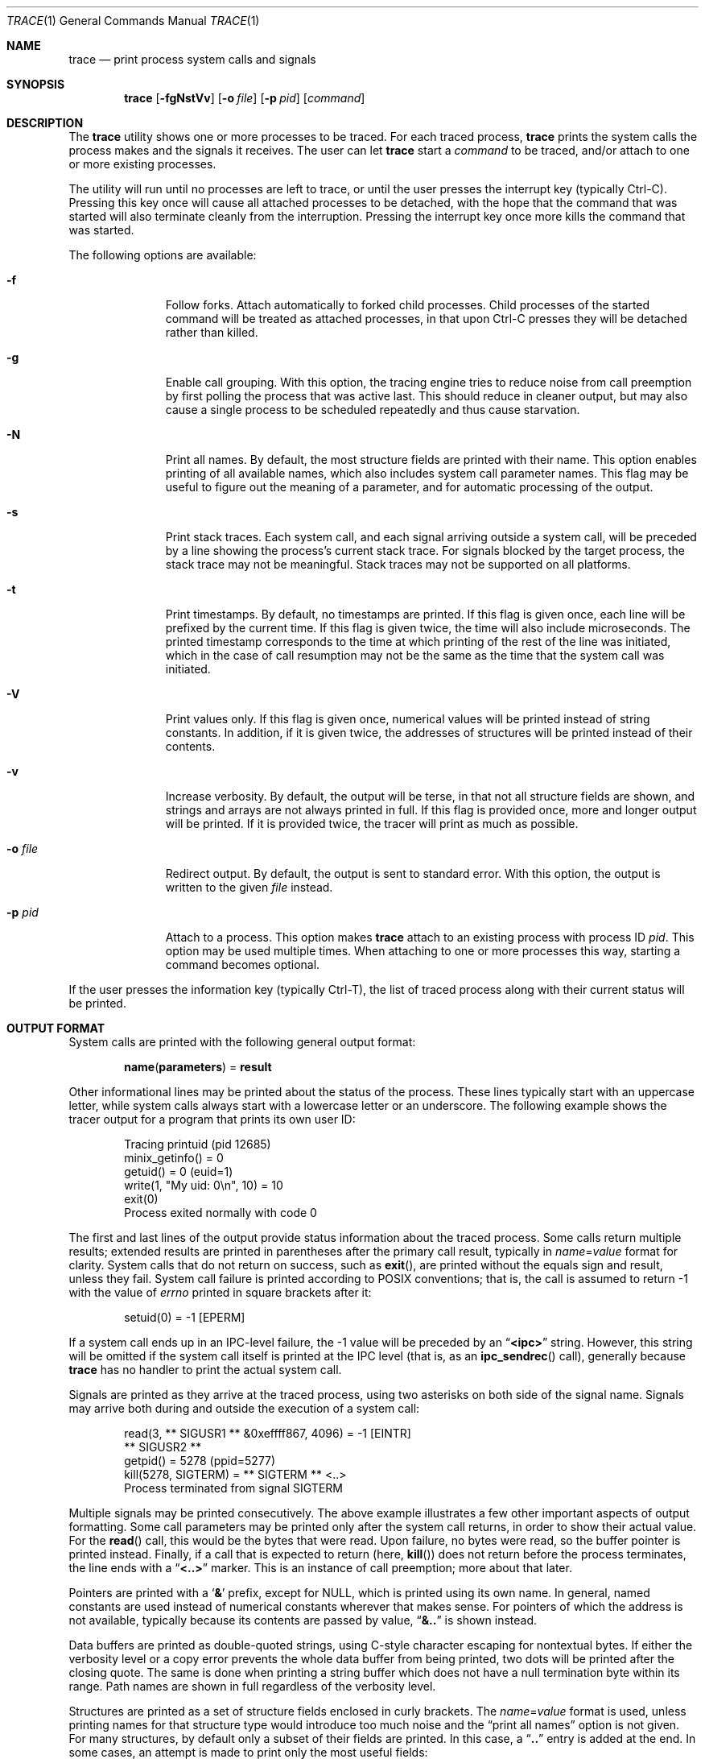 .Dd November 2, 2014
.Dt TRACE 1
.Os
.Sh NAME
.Nm trace
.Nd print process system calls and signals
.Sh SYNOPSIS
.Nm
.Op Fl fgNstVv
.Op Fl o Ar file
.Op Fl p Ar pid
.Op Ar command
.Sh DESCRIPTION
The
.Nm
utility shows one or more processes to be traced.
For each traced process,
.Nm
prints the system calls the process makes and the signals
it receives.
The user can let
.Nm
start a
.Ar command
to be traced, and/or attach to one or more existing processes.
.Pp
The utility will run until no processes are left to trace, or until the user
presses the interrupt key (typically Ctrl-C).
Pressing this key once will cause all attached processes to be detached, with
the hope that the command that was started will also terminate cleanly from the
interruption.
Pressing the interrupt key once more kills the command that was started.
.Pp
The following options are available:
.Bl -tag -width XoXfileXX
.It Fl f
Follow forks.
Attach automatically to forked child processes.
Child processes of the started command will be treated as attached processes,
in that upon Ctrl-C presses they will be detached rather than killed.
.It Fl g
Enable call grouping.
With this option, the tracing engine tries to reduce noise from call preemption
by first polling the process that was active last.
This should reduce in cleaner output, but may also cause a single process to be
scheduled repeatedly and thus cause starvation.
.It Fl N
Print all names.
By default, the most structure fields are printed with their name.
This option enables printing of all available names, which also includes
system call parameter names.
This flag may be useful to figure out the meaning of a parameter, and for
automatic processing of the output.
.It Fl s
Print stack traces.
Each system call, and each signal arriving outside a system call, will be
preceded by a line showing the process's current stack trace.
For signals blocked by the target process, the stack trace may not be
meaningful.
Stack traces may not be supported on all platforms.
.It Fl t
Print timestamps.
By default, no timestamps are printed.
If this flag is given once, each line will be prefixed by the current time.
If this flag is given twice, the time will also include microseconds.
The printed timestamp corresponds to the time at which printing of the rest of
the line was initiated, which in the case of call resumption may not be the
same as the time that the system call was initiated.
.It Fl V
Print values only.
If this flag is given once, numerical values will be printed instead of
string constants.
In addition, if it is given twice, the addresses of structures will be printed
instead of their contents.
.It Fl v
Increase verbosity.
By default, the output will be terse, in that not all structure fields are
shown, and strings and arrays are not always printed in full.
If this flag is provided once, more and longer output will be printed.
If it is provided twice, the tracer will print as much as possible.
.It Fl o Ar file
Redirect output.
By default, the output is sent to standard error.
With this option, the output is written to the given
.Ar file
instead.
.It Fl p Ar pid
Attach to a process.
This option makes
.Nm
attach to an existing process with process ID
.Ar pid .
This option may be used multiple times.
When attaching to one or more processes this way, starting a command becomes
optional.
.El
.Pp
If the user presses the information key (typically Ctrl-T), the list of traced
process along with their current status will be printed.
.Sh OUTPUT FORMAT
System calls are printed with the following general output format:
.Bd -literal -offset indent
.Sy name Ns ( Ns Sy parameters Ns ) = Sy result
.Ed
.Pp
Other informational lines may be printed about the status of the process.
These lines typically start with an uppercase letter, while system calls
always start with a lowercase letter or an underscore.
The following example shows the tracer output for a program that prints its
own user ID:
.Bd -literal -offset indent
Tracing printuid (pid 12685)
minix_getinfo() = 0
getuid() = 0 (euid=1)
write(1, "My uid: 0\en", 10) = 10
exit(0)
Process exited normally with code 0
.Ed
.Pp
The first and last lines of the output provide status information about the
traced process.
Some calls return multiple results; extended results are printed in parentheses
after the primary call result, typically in
.Va name Ns = Ns Va value
format for clarity.
System calls that do not return on success, such as
.Fn exit ,
are printed without the equals sign and result, unless they fail.
System call failure is printed according to POSIX conventions; that is, the
call is assumed to return -1 with the value of
.Va errno
printed in square brackets after it:
.Bd -literal -offset indent
setuid(0) = -1 [EPERM]
.Ed
.Pp
If a system call ends up in an IPC-level failure, the -1 value will be preceded
by an
.Dq Li <ipc>
string.
However, this string will be omitted if the system call itself is printed at
the IPC level (that is, as an
.Fn ipc_sendrec
call), generally because
.Nm
has no handler to print the actual system call.
.Pp
Signals are printed as they arrive at the traced process, using two asterisks
on both side of the signal name.
Signals may arrive both during and outside the execution of a system call:
.Bd -literal -offset indent
read(3, ** SIGUSR1 ** &0xeffff867, 4096) = -1 [EINTR]
** SIGUSR2 **
getpid() = 5278 (ppid=5277)
kill(5278, SIGTERM) = ** SIGTERM ** <..>
Process terminated from signal SIGTERM
.Ed
.Pp
Multiple signals may be printed consecutively.
The above example illustrates a few other important aspects of output
formatting.
Some call parameters may be printed only after the system call returns, in
order to show their actual value.
For the
.Fn read
call, this would be the bytes that were read.
Upon failure, no bytes were read, so the buffer pointer is printed instead.
Finally, if a call that is expected to return (here,
.Fn kill )
does not return before the process terminates, the line ends with a
.Dq Li <..>
marker.
This is an instance of call preemption; more about that later.
.Pp
Pointers are printed with a
.Sq Li &
prefix, except for NULL, which is printed using its own name.
In general, named constants are used instead of numerical constants wherever
that makes sense.
For pointers of which the address is not available, typically because its
contents are passed by value,
.Dq Li &..
is shown instead.
.Pp
Data buffers are printed as double-quoted strings, using C-style character
escaping for nontextual bytes.
If either the verbosity level or a copy error prevents the whole data buffer
from being printed, two dots will be printed after the closing quote.
The same is done when printing a string buffer which does not have a null
termination byte within its range.
Path names are shown in full regardless of the verbosity level.
.Pp
Structures are printed as a set of structure fields enclosed in curly brackets.
The
.Va name Ns = Ns Va value
format is used, unless printing names for that structure type would introduce
too much noise and the
.Dq print all names
option is not given.
For many structures, by default only a subset of their fields are printed.
In this case, a
.Dq Li ..
entry is added at the end.
In some cases, an attempt is made to print only the most useful fields:
.Bd -literal -offset indent
stat("/etc/motd", {st_mode=S_IFREG|0755, st_size=747, ..}) = 0
stat("/dev/tty", {st_mode=S_IFCHR|0666, st_rdev=<5,0>, ..}) = 0
.Ed
.Pp
As shown in the above example, flag fields are printed as a combination of
named constants, separated by a
.Sq Li |
pipe symbol.
Any leftover numerical bits are printed at the end.
The example also shows the format in which major/minor pairs are printed for
device numbers.
This is a custom format; there are a few other custom formats throughout the
.Nm
output which are supposed to be sufficiently self-explanatory (and rare).
.Pp
Arrays are printed using square brackets.
.Bd -literal -offset indent
pipe2([3, 4], 0) = 0
getdents(3, [..(45)], 4096) = 1824
getdents(3, [{d_name="."}, ..(+44)], 4096) = 1824
getdents(3, [], 4096) = 0
.Ed
.Pp
If the array contents are not printed as per the settings for the verbosity
level, a single pseudo-element shows how many actual elements were in the array
(the second line in the example).
If the number of printed elements is limited, a final pseudo-element shows how
many additional elements were not printed (the third line in the example).
If a copy error occurs while part of the array has been printed already, a
last
.Dq Li ..(?)
pseudo-element is printed; for immediate failure, the array's pointer is shown.
Empty arrays will be printed as
.Dq Li [] .
.Pp
Bit sets are printed as arrays except with just a space and no comma as
bit separator, closely following the output format of
.Nm Ns 's
original inspiration
.Sy strace .
For signal sets in particular, an inverted bit set may be shown, thus printing
only the bits which are not set; such sets are prefixed with a
.Sq Li ~
to the opening bracket:
.Bd -literal -offset indent
sigprocmask(SIG_SETMASK, ~[USR1 USR2], []) = 0
.Ed
.Pp
Note how the
.Dq Li SIG
prefixes are omitted for brevity in this case.
.Pp
When multiple processes are traced at once, each line will have a prefix that
shows the PID of the corresponding process.
When the number of processes drops to one again, one more line is prefixed with
the PID of the remaining process, but using a
.Sq Li '
instead of a
.Sq Li |
symbol:
.Bd -literal -offset indent
fork() = 25813
25813| Tracing test*F (pid 25813)
25813| fork() = 0
25812| waitpid(-1, &.., WNOHANG) = 0
25813| exit(1)
25813| Process exited normally with code 1
25812' waitpid(-1, W_EXITED(1), WNOHANG) = 25813
exit(0)
Process exited normally with code 0
.Ed
.Pp
If a process is preempted while making a system call, the system call will
be shown as suspended with the
.Dq Li <..>
suffix.
Later, when the system call is resumed, the output so far will be repeated,
either in full or (due to memory limitations) with
.Dq Li <..>
in its body, before the remaining part of the system call is printed.
This time, the line will have a
.Sq Li *
asterisk in its prefix, to indicate that this is not a new system call:
.Bd -literal -offset indent
25812| write(1, "test\en", 5) = <..>
25813| setuid(0) = 0
25812|*write(1, "test\en", 5) = 5
.Ed
.Pp
Finally,
.Nm
prints three dashes on their own line whenever the process context (program
counter and/or stack pointer) is changed during a system call.
This feature intends to help identify blocks of code run from signal handlers.
The following example shows a SIGALRM signal handler being invoked.
.Bd -literal -offset indent
sigsuspend([]) = ** SIGALRM ** -1 [EINTR]
---
sigprocmask(SIG_SETMASK, ~[], [ALRM]) = 0
sigreturn({sc_mask=[], ..})
---
exit(0)
.Ed
.Pp
However, the three dashes are not printed when a signal handler is invoked
while the program is not in a system call, because the tracer does not see such
invocations.
It is however also printed for successful
.Fn execve
calls.
.Sh DIAGNOSTICS
.Ex
.Sh SEE ALSO
.Xr ptrace 2
.Sh AUTHORS
The
.Nm
utility was written by
.An David van Moolenbroek
.Aq david@minix3.org .
.Sh BUGS
While the utility aims to provide output for all system calls that can possibly
be made by user programs, output printers for a small number of rarely-used
structures and IOCTLs are still missing.  In such cases, plain pointers will be
printed instead of actual contents.
.Pp
A signal arrives at the tracing process when sent to the target process, even
when the target process is blocking the signal and will thus receive it later.
This is a limitation of the ptrace infrastructure, although it does ensure that
a target process is not able to block signals generated for tracing purposes.
The result is that signals are not always shown at the time that they are
taken in by the target process, and that stack traces for signals may be off.
.Pp
Attaching to system services is currently not supported, due to limitations of
the ptrace infrastructure.  The
.Nm
utility will detect and safely detach from system services, though.
